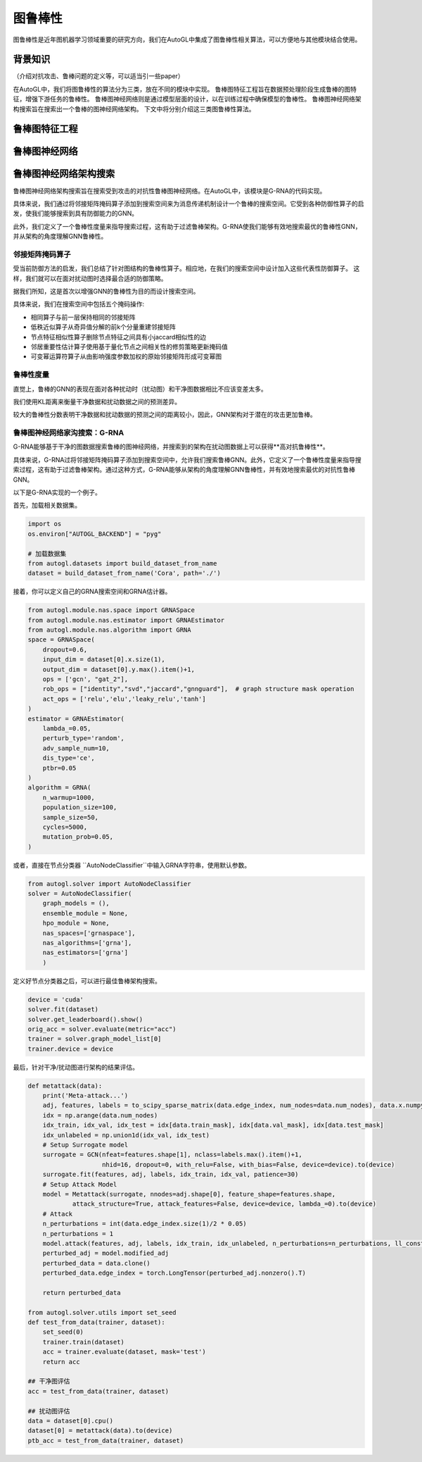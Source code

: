 .. _nas_cn：

图鲁棒性
============================

图鲁棒性是近年图机器学习领域重要的研究方向，我们在AutoGL中集成了图鲁棒性相关算法，可以方便地与其他模块结合使用。

背景知识
------------

（介绍对抗攻击、鲁棒问题的定义等，可以适当引一些paper）

在AutoGL中，我们将图鲁棒性的算法分为三类，放在不同的模块中实现。
鲁棒图特征工程旨在数据预处理阶段生成鲁棒的图特征，增强下游任务的鲁棒性。
鲁棒图神经网络则是通过模型层面的设计，以在训练过程中确保模型的鲁棒性。
鲁棒图神经网络架构搜索旨在搜索出一个鲁棒的图神经网络架构。
下文中将分别介绍这三类图鲁棒性算法。

鲁棒图特征工程
---------------------

鲁棒图神经网络
---------------------

鲁棒图神经网络架构搜索
---------------------
鲁棒图神经网络架构搜索旨在搜索受到攻击的对抗性鲁棒图神经网络。在AutoGL中，该模块是G-RNA的代码实现。

具体来说，我们通过将邻接矩阵掩码算子添加到搜索空间来为消息传递机制设计一个鲁棒的搜索空间。它受到各种防御性算子的启发，使我们能够搜索到具有防御能力的GNN。

此外，我们定义了一个鲁棒性度量来指导搜索过程，这有助于过滤鲁棒架构。G-RNA使我们能够有效地搜索最优的鲁棒性GNN，并从架构的角度理解GNN鲁棒性。

邻接矩阵掩码算子
>>>>>>>>>>>>>>
受当前防御方法的启发，我们总结了针对图结构的鲁棒性算子。相应地，在我们的搜索空间中设计加入这些代表性防御算子。
这样，我们就可以在面对扰动图时选择最合适的防御策略。

据我们所知，这是首次以增强GNN的鲁棒性为目的而设计搜索空间。

具体来说，我们在搜索空间中包括五个掩码操作:

- 相同算子与前一层保持相同的邻接矩阵
- 低秩近似算子从奇异值分解的前k个分量重建邻接矩阵
- 节点特征相似性算子删除节点特征之间具有小jaccard相似性的边
- 邻居重要性估计算子使用基于量化节点之间相关性的修剪策略更新掩码值
- 可变幂运算符算子从由影响强度参数加权的原始邻接矩阵形成可变幂图


鲁棒性度量
>>>>>>>>>
直觉上，鲁棒的GNN的表现在面对各种扰动时（扰动图）和干净图数据相比不应该变差太多。

我们使用KL距离来衡量干净数据和扰动数据之间的预测差异。

较大的鲁棒性分数表明干净数据和扰动数据的预测之间的距离较小，因此，GNN架构对于潜在的攻击更加鲁棒。


鲁棒图神经网络家沟搜索：G-RNA
>>>>>>>>>>>>>>>>>>>>>>>>>>>
G-RNA能够基于干净的图数据搜索鲁棒的图神经网络，并搜索到的架构在扰动图数据上可以获得**高对抗鲁棒性**。

具体来说，G-RNA过将邻接矩阵掩码算子添加到搜索空间中，允许我们搜索鲁棒GNN。此外，它定义了一个鲁棒性度量来指导搜索过程，这有助于过滤鲁棒架构。通过这种方式，G-RNA能够从架构的角度理解GNN鲁棒性，并有效地搜索最优的对抗性鲁棒GNN。

以下是G-RNA实现的一个例子。

首先，加载相关数据集。

.. code-block:: python

    import os
    os.environ["AUTOGL_BACKEND"] = "pyg"

    # 加载数据集
    from autogl.datasets import build_dataset_from_name
    dataset = build_dataset_from_name('Cora', path='./')


接着，你可以定义自己的GRNA搜索空间和GRNA估计器。

.. code-block:: python

    from autogl.module.nas.space import GRNASpace
    from autogl.module.nas.estimator import GRNAEstimator
    from autogl.module.nas.algorithm import GRNA
    space = GRNASpace(
        dropout=0.6,
        input_dim = dataset[0].x.size(1),
        output_dim = dataset[0].y.max().item()+1,
        ops = ['gcn', "gat_2"],
        rob_ops = ["identity","svd","jaccard","gnnguard"],  # graph structure mask operation
        act_ops = ['relu','elu','leaky_relu','tanh']
    )
    estimator = GRNAEstimator(
        lambda_=0.05, 
        perturb_type='random',
        adv_sample_num=10,  
        dis_type='ce',
        ptbr=0.05
    )
    algorithm = GRNA(
        n_warmup=1000,
        population_size=100, 
        sample_size=50, 
        cycles=5000,
        mutation_prob=0.05,
    )

或者，直接在节点分类器 ``AutoNodeClassifier``中输入GRNA字符串，使用默认参数。

.. code-block:: python

    from autogl.solver import AutoNodeClassifier
    solver = AutoNodeClassifier(
        graph_models = (),
        ensemble_module = None,
        hpo_module = None, 
        nas_spaces=['grnaspace'],
        nas_algorithms=['grna'],
        nas_estimators=['grna']
        )

定义好节点分类器之后，可以进行最佳鲁棒架构搜索。

.. code-block:: python

    device = 'cuda'
    solver.fit(dataset)
    solver.get_leaderboard().show()
    orig_acc = solver.evaluate(metric="acc")
    trainer = solver.graph_model_list[0]
    trainer.device = device

最后，针对干净/扰动图进行架构的结果评估。

.. code-block:: python

    def metattack(data):
        print('Meta-attack...')
        adj, features, labels = to_scipy_sparse_matrix(data.edge_index, num_nodes=data.num_nodes), data.x.numpy(), data.y.numpy()
        idx = np.arange(data.num_nodes)
        idx_train, idx_val, idx_test = idx[data.train_mask], idx[data.val_mask], idx[data.test_mask]
        idx_unlabeled = np.union1d(idx_val, idx_test)
        # Setup Surrogate model
        surrogate = GCN(nfeat=features.shape[1], nclass=labels.max().item()+1,
                        nhid=16, dropout=0, with_relu=False, with_bias=False, device=device).to(device)
        surrogate.fit(features, adj, labels, idx_train, idx_val, patience=30)
        # Setup Attack Model
        model = Metattack(surrogate, nnodes=adj.shape[0], feature_shape=features.shape,
                attack_structure=True, attack_features=False, device=device, lambda_=0).to(device)
        # Attack
        n_perturbations = int(data.edge_index.size(1)/2 * 0.05)
        n_perturbations = 1
        model.attack(features, adj, labels, idx_train, idx_unlabeled, n_perturbations=n_perturbations, ll_constraint=False)
        perturbed_adj = model.modified_adj
        perturbed_data = data.clone()
        perturbed_data.edge_index = torch.LongTensor(perturbed_adj.nonzero().T)

        return perturbed_data

    from autogl.solver.utils import set_seed
    def test_from_data(trainer, dataset):
        set_seed(0)
        trainer.train(dataset)
        acc = trainer.evaluate(dataset, mask='test')
        return acc
        
    ## 干净图评估
    acc = test_from_data(trainer, dataset)

    ## 扰动图评估
    data = dataset[0].cpu()
    dataset[0] = metattack(data).to(device)
    ptb_acc = test_from_data(trainer, dataset)